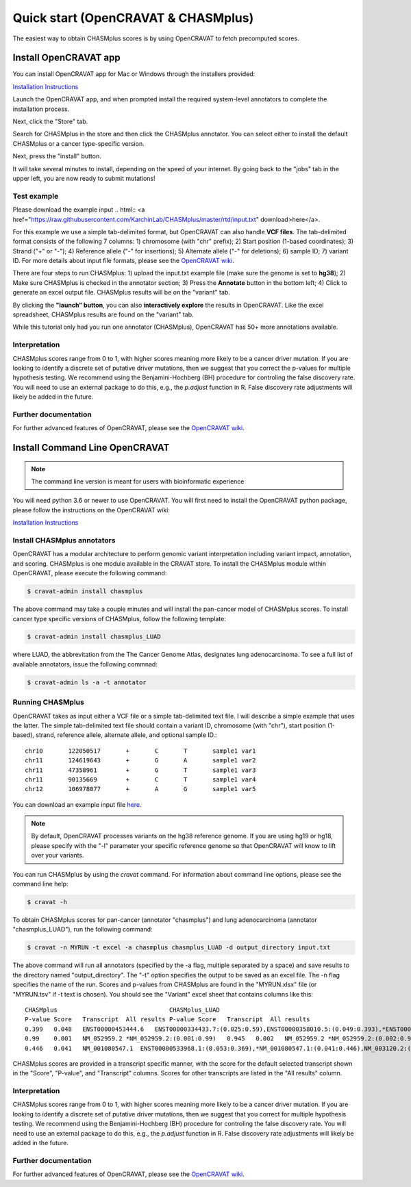 .. _quickstart-ref:

Quick start (OpenCRAVAT & CHASMplus)
------------------------------------

The easiest way to obtain CHASMplus scores is by using OpenCRAVAT to fetch precomputed scores. 

Install OpenCRAVAT app
======================

You can install OpenCRAVAT app for Mac or Windows through the installers provided:

`Installation Instructions <https://github.com/KarchinLab/open-cravat/wiki/1.-Installation-Instructions#open-cravat-installation-instructions>`_

Launch the OpenCRAVAT app, and when prompted install the required system-level annotators to complete the installation process.

Next, click the "Store" tab.

.. image:: /images/store.png
    :align: center

Search for CHASMplus in the store and then click the CHASMplus annotator. You can select either to install the default CHASMplus or a cancer type-specific version. 

.. image:: /images/search.png
    :align: center

Next, press the "install" button.

.. image:: /images/install.png
    :align: center

It will take several minutes to install, depending on the speed of your internet. By going back to the "jobs" tab in the upper left, you are now ready to submit mutations!

Test example
++++++++++++

Please download the example input .. html:: <a href="https://raw.githubusercontent.com/KarchinLab/CHASMplus/master/rtd/input.txt" download>here</a>. 

For this example we use a simple tab-delimited format, but OpenCRAVAT can also handle **VCF files**. The tab-delimited format consists of the following 7 columns: 1) chromosome (with "chr" prefix); 2) Start position (1-based coordinates); 3) Strand ("+" or "-"); 4) Reference allele ("-" for insertions); 5) Alternate allele ("-" for deletions); 6) sample ID; 7) variant ID. For more details about input file formats, please see the `OpenCRAVAT wiki <https://github.com/KarchinLab/open-cravat/wiki/File-Formats>`_.

.. image:: /images/example_input.png
    :align: center

There are four steps to run CHASMplus: 1) upload the input.txt example file (make sure the genome is set to **hg38**); 2) Make sure CHASMplus is checked in the annotator section; 3) Press the **Annotate** button in the bottom left; 4) Click to generate an excel output file. CHASMplus results will be on the "variant" tab. 

.. image:: /images/submit.png
    :align: center

By clicking the **"launch" button**, you can also **interactively explore** the results in OpenCRAVAT. Like the excel spreadsheet, CHASMplus results are found on the "variant" tab.

While this tutorial only had you run one annotator (CHASMplus), OpenCRAVAT has 50+ more annotations available.

Interpretation
++++++++++++++

CHASMplus scores range from 0 to 1, with higher scores meaning more likely to be a cancer driver mutation. If you are looking to identify a discrete set of putative driver mutations, then we suggest that you correct the p-values for multiple hypothesis testing. We recommend using the Benjamini-Hochberg (BH) procedure for controling the false discovery rate. You will need to use an external package to do this, e.g., the `p.adjust` function in R. False discovery rate adjustments will likely be added in the future.

Further documentation
+++++++++++++++++++++

For further advanced features of OpenCRAVAT, please see the `OpenCRAVAT wiki <https://github.com/KarchinLab/open-cravat/wiki>`_.

Install Command Line OpenCRAVAT
===============================

.. note:: The command line version is meant for users with bioinformatic experience

You will need python 3.6 or newer to use OpenCRAVAT. You will first need to install the OpenCRAVAT python package, please follow the instructions on the OpenCRAVAT wiki: 

`Installation Instructions <https://github.com/KarchinLab/open-cravat/wiki/1.-Installation-Instructions#installing-open-cravat-without-an-installer>`_


Install CHASMplus annotators
++++++++++++++++++++++++++++

OpenCRAVAT has a modular architecture to perform genomic variant interpretation including variant impact, annotation, and scoring. CHASMplus is one module available in the CRAVAT store. To install the CHASMplus module within OpenCRAVAT, please execute the following command:

.. code-block:: bash

   $ cravat-admin install chasmplus

The above command may take a couple minutes and will install the pan-cancer model of CHASMplus scores. To install cancer type specific versions of CHASMplus, follow the following template:

.. code-block:: bash

   $ cravat-admin install chasmplus_LUAD

where LUAD, the abbrevitation from the The Cancer Genome Atlas, designates lung adenocarcinoma. To see a full list of available annotators, issue the following commnad:

.. code-block:: bash

   $ cravat-admin ls -a -t annotator

Running CHASMplus
+++++++++++++++++

OpenCRAVAT takes as input either a VCF file or a simple tab-delimited text file. I will describe a simple example that uses the latter. The simple tab-delimited text file should contain a variant ID, chromosome (with "chr"), start position (1-based), strand, reference allele, alternate allele, and optional sample ID.::

    chr10	122050517	+	C	T	sample1	var1
    chr11	124619643	+	G	A	sample1	var2
    chr11	47358961	+	G	T	sample1	var3
    chr11	90135669	+	C	T	sample1	var4
    chr12	106978077	+	A	G	sample1	var5

You can download an example input file `here <https://raw.githubusercontent.com/KarchinLab/CHASMplus/master/rtd/input.txt>`_.

.. note:: By default, OpenCRAVAT processes variants on the hg38 reference genome. If you are using hg19 or hg18, please specify with the "-l" parameter your specific reference genome so that OpenCRAVAT will know to lift over your variants.
   
You can run CHASMplus by using the `cravat` command. For information about command line options, please see the command line help:

.. code-block:: bash

   $ cravat -h

To obtain CHASMplus scores for pan-cancer (annotator "chasmplus") and lung adenocarcinoma (annotator "chasmplus_LUAD"), run the following command:

.. code-block:: bash

   $ cravat -n MYRUN -t excel -a chasmplus chasmplus_LUAD -d output_directory input.txt

The above command will run all annotators (specified by the -a flag, multiple separated by a space) and save results to the directory named "output_directory". The "-t" option specifies the output to be saved as an excel file. The -n flag specifies the name of the run. Scores and p-values from CHASMplus are found in the "MYRUN.xlsx" file (or "MYRUN.tsv" if -t text is chosen). You should see the "Variant" excel sheet that contains columns like this::

    CHASMplus                               CHASMplus_LUAD          
    P-value Score   Transcript  All results P-value Score   Transcript  All results
    0.399   0.048   ENST00000453444.6   ENST00000334433.7:(0.025:0.59),ENST00000358010.5:(0.049:0.393),*ENST00000453444.6:(0.048:0.399),NM_001291876.1:(0.046:0.412),NM_001291877.1:(0.045:0.418),NM_206861.2:(0.048:0.399),NM_206862.3:(0.025:0.59)    0.644   0.013   ENST00000334433.7   *ENST00000334433.7:(0.013:0.644),ENST00000358010.5:(0.023:0.478),ENST00000453444.6:(0.022:0.492),NM_001291876.1:(0.022:0.492),NM_001291877.1:(0.022:0.492),NM_206861.2:(0.023:0.478),NM_206862.3:(0.013:0.644)
    0.99    0.001   NM_052959.2 *NM_052959.2:(0.001:0.99)   0.945   0.002   NM_052959.2 *NM_052959.2:(0.002:0.945)
    0.446   0.041   NM_001080547.1  ENST00000533968.1:(0.053:0.369),*NM_001080547.1:(0.041:0.446),NM_003120.2:(0.049:0.393) 0.278   0.044   NM_001080547.1  ENST00000533968.1:(0.043:0.284),*NM_001080547.1:(0.044:0.278),NM_003120.2:(0.053:0.224) 

CHASMplus scores are provided in a transcript specific manner, with the score for the default selected transcript shown in the "Score", "P-value", and "Transcript" columns. Scores for other transcripts are listed in the "All results" column.

Interpretation
++++++++++++++

CHASMplus scores range from 0 to 1, with higher scores meaning more likely to be a cancer driver mutation. If you are looking to identify a discrete set of putative driver mutations, then we suggest that you correct for multiple hypothesis testing. We recommend using the Benjamini-Hochberg (BH) procedure for controling the false discovery rate. You will need to use an external package to do this, e.g., the `p.adjust` function in R. False discovery rate adjustments will likely be added in the future.

Further documentation
+++++++++++++++++++++

For further advanced features of OpenCRAVAT, please see the `OpenCRAVAT wiki <https://github.com/KarchinLab/open-cravat/wiki>`_.
